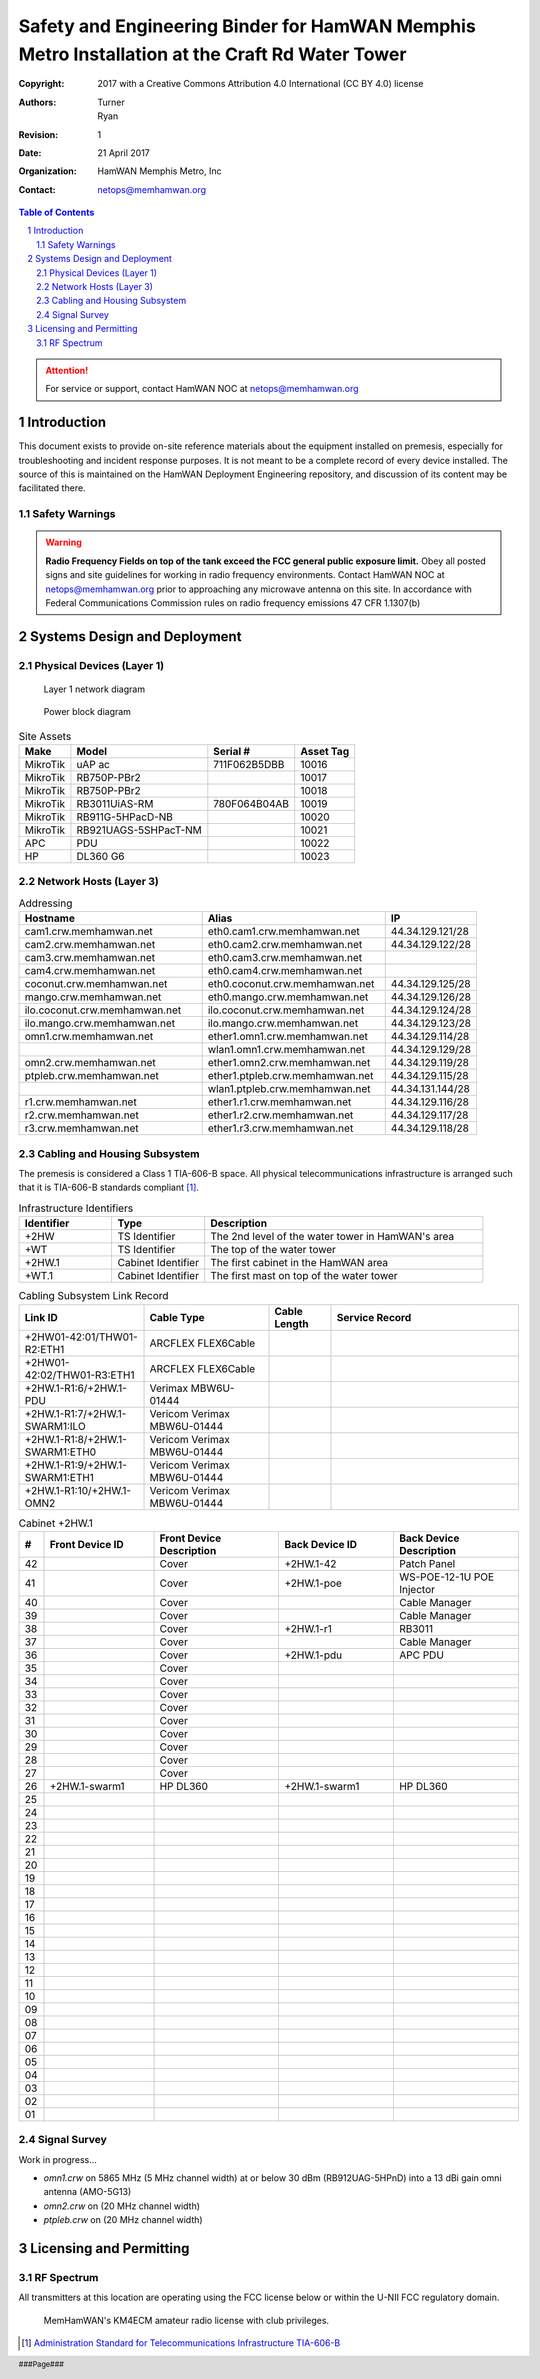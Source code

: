 .. sectnum::

===============================================================================================
Safety and Engineering Binder for HamWAN Memphis Metro Installation at the Craft Rd Water Tower
===============================================================================================
:Copyright: 2017 with a Creative Commons Attribution 4.0 International (CC BY 4.0) license
:Authors: Turner, Ryan
:Revision: 1
:Date: 21 April 2017
:Organization: HamWAN Memphis Metro, Inc
:Contact: netops@memhamwan.org

.. raw:: pdf

   PageBreak

.. contents:: Table of Contents

.. attention:: For service or support, contact HamWAN NOC at netops@memhamwan.org

.. raw:: pdf

   PageBreak

Introduction
============
This document exists to provide on-site reference materials about the equipment installed on premesis, especially for troubleshooting and incident response purposes. It is not meant to be a complete record of every device installed. The source of this is maintained on the HamWAN Deployment Engineering repository, and discussion of its content may be facilitated there.

Safety Warnings
---------------

.. WARNING:: **Radio Frequency Fields on top of the tank exceed the FCC general public exposure limit.**
  Obey all posted signs and site guidelines for working in radio frequency environments. Contact HamWAN NOC at netops@memhamwan.org prior to approaching any microwave antenna on this site. In accordance with Federal Communications Commission rules on radio frequency emissions 47 CFR 1.1307(b)

Systems Design and Deployment
=============================

Physical Devices (Layer 1)
--------------------------

.. figure:: network-diagram-layer1.png
  :alt: Layer 1 network diagram

  Layer 1 network diagram

.. figure:: power-block-diagram.png
  :alt: Power block diagram

  Power block diagram

.. csv-table:: Site Assets
   :header-rows: 1

   Make,Model,Serial #,Asset Tag
   MikroTik,uAP ac,711F062B5DBB,10016
   MikroTik,RB750P-PBr2,,10017
   MikroTik,RB750P-PBr2,,10018
   MikroTik,RB3011UiAS-RM,780F064B04AB,10019
   MikroTik,RB911G-5HPacD-NB,,10020
   MikroTik,RB921UAGS-5SHPacT-NM,,10021
   APC,PDU,,10022
   HP,DL360 G6,,10023

Network Hosts (Layer 3)
-----------------------

.. csv-table:: Addressing
   :widths: 40,40,20
   :header-rows: 1

   Hostname,Alias,IP
   cam1.crw.memhamwan.net,eth0.cam1.crw.memhamwan.net,44.34.129.121/28
   cam2.crw.memhamwan.net,eth0.cam2.crw.memhamwan.net,44.34.129.122/28
   cam3.crw.memhamwan.net,eth0.cam3.crw.memhamwan.net,
   cam4.crw.memhamwan.net,eth0.cam4.crw.memhamwan.net,
   coconut.crw.memhamwan.net,eth0.coconut.crw.memhamwan.net,44.34.129.125/28
   mango.crw.memhamwan.net,eth0.mango.crw.memhamwan.net,44.34.129.126/28
   ilo.coconut.crw.memhamwan.net,ilo.coconut.crw.memhamwan.net,44.34.129.124/28
   ilo.mango.crw.memhamwan.net,ilo.mango.crw.memhamwan.net,44.34.129.123/28
   omn1.crw.memhamwan.net,ether1.omn1.crw.memhamwan.net,44.34.129.114/28
   ,wlan1.omn1.crw.memhamwan.net,44.34.129.129/28
   omn2.crw.memhamwan.net,ether1.omn2.crw.memhamwan.net,44.34.129.119/28
   ptpleb.crw.memhamwan.net,ether1.ptpleb.crw.memhamwan.net,44.34.129.115/28
   ,wlan1.ptpleb.crw.memhamwan.net,44.34.131.144/28
   r1.crw.memhamwan.net,ether1.r1.crw.memhamwan.net,44.34.129.116/28
   r2.crw.memhamwan.net,ether1.r2.crw.memhamwan.net,44.34.129.117/28
   r3.crw.memhamwan.net,ether1.r3.crw.memhamwan.net,44.34.129.118/28

Cabling and Housing Subsystem
-----------------------------

The premesis is considered a Class 1 TIA-606-B space. All physical telecommunications infrastructure is arranged such that it is TIA-606-B standards compliant [#]_.

.. csv-table:: Infrastructure Identifiers
   :widths: 20,20,60
   :header-rows: 1

   Identifier,Type,Description
   +2HW,TS Identifier,The 2nd level of the water tower in HamWAN's area
   +WT,TS Identifier,The top of the water tower
   +2HW.1,Cabinet Identifier,The first cabinet in the HamWAN area
   +WT.1,Cabinet Identifier,The first mast on top of the water tower

.. csv-table:: Cabling Subsystem Link Record
   :header-rows: 1
   :widths: 20,20,10,30

   Link ID,Cable Type,Cable Length,Service Record
   +2HW01-42:01/THW01-R2:ETH1,ARCFLEX FLEX6Cable,,
   +2HW01-42:02/THW01-R3:ETH1,ARCFLEX FLEX6Cable,,
   +2HW.1-R1:6/+2HW.1-PDU,Verimax MBW6U-01444,,
   +2HW.1-R1:7/+2HW.1-SWARM1:ILO,Vericom Verimax MBW6U-01444,,
   +2HW.1-R1:8/+2HW.1-SWARM1:ETH0,Vericom Verimax MBW6U-01444,,
   +2HW.1-R1:9/+2HW.1-SWARM1:ETH1,Vericom Verimax MBW6U-01444,,
   +2HW.1-R1:10/+2HW.1-OMN2,Vericom Verimax MBW6U-01444,,

.. csv-table:: Cabinet +2HW.1
  :header-rows: 1
  :widths: 5,22,25,23,25

  #,Front Device ID,Front Device Description,Back Device ID,Back Device Description
  42,,Cover,+2HW.1-42,Patch Panel
  41,,Cover,+2HW.1-poe,WS-POE-12-1U POE Injector
  40,,Cover,,Cable Manager
  39,,Cover,,Cable Manager
  38,,Cover,+2HW.1-r1,RB3011
  37,,Cover,,Cable Manager
  36,,Cover,+2HW.1-pdu,APC PDU
  35,,Cover,,
  34,,Cover,,
  33,,Cover,,
  32,,Cover,,
  31,,Cover,,
  30,,Cover,,
  29,,Cover,,
  28,,Cover,,
  27,,Cover,,
  26,+2HW.1-swarm1,HP DL360,+2HW.1-swarm1,HP DL360
  25,,
  24,,
  23,,
  22,,
  21,,
  20,,
  19,,
  18,,
  17,,
  16,,
  15,,
  14,,
  13,,
  12,,
  11,,
  10,,
  09,,
  08,,
  07,,
  06,,
  05,,
  04,,
  03,,
  02,,
  01,,

Signal Survey
-------------
Work in progress...

* *omn1.crw* on 5865 MHz (5 MHz channel width) at or below 30 dBm (RB912UAG-5HPnD) into a 13 dBi gain omni antenna (AMO-5G13)
* *omn2.crw* on (20 MHz channel width)
* *ptpleb.crw* on (20 MHz channel width)

Licensing and Permitting
========================

RF Spectrum
-----------
All transmitters at this location are operating using the FCC license below or within the U-NII FCC regulatory domain.

.. figure:: KM4ECM-FCC-License.png
  :alt: KM4ECM FCC License

  MemHamWAN's KM4ECM amateur radio license with club privileges.

.. [#] `Administration Standard for Telecommunications Infrastructure TIA-606-B <http://az776130.vo.msecnd.net/media/docs/default-source/contractors-and-bidders-library/standards-guidelines/it-standards/tia-606-b.pdf?sfvrsn=2>`_
.. footer::
  ###Page###
